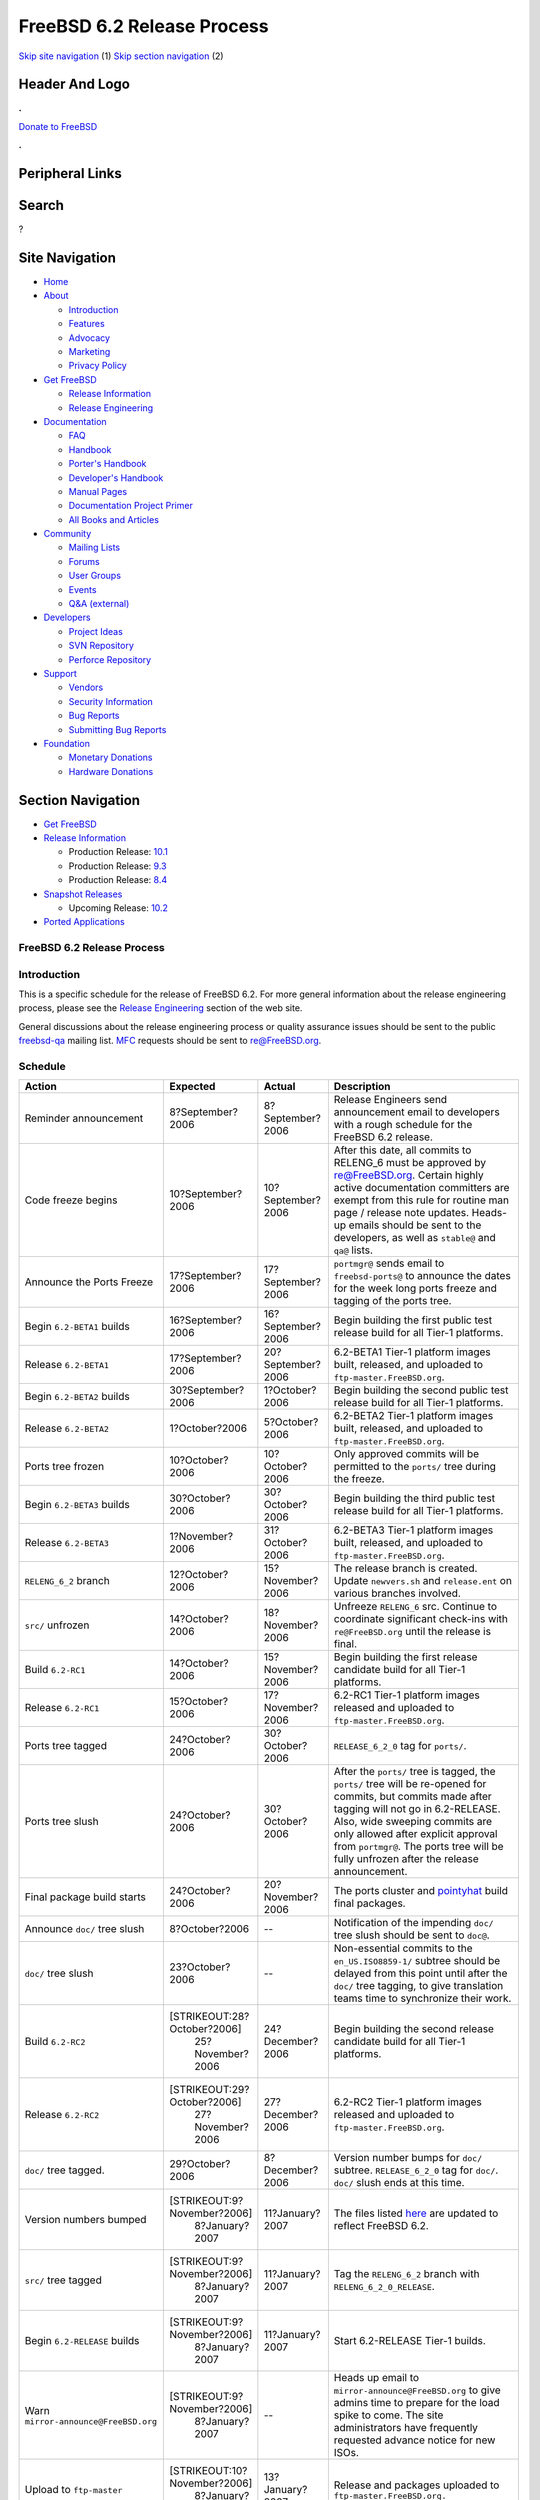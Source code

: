 ===========================
FreeBSD 6.2 Release Process
===========================

.. raw:: html

   <div id="containerwrap">

.. raw:: html

   <div id="container">

`Skip site navigation <#content>`__ (1) `Skip section
navigation <#contentwrap>`__ (2)

.. raw:: html

   <div id="headercontainer">

.. raw:: html

   <div id="header">

Header And Logo
---------------

.. raw:: html

   <div id="headerlogoleft">

|FreeBSD|

.. raw:: html

   </div>

.. raw:: html

   <div id="headerlogoright">

.. raw:: html

   <div class="frontdonateroundbox">

.. raw:: html

   <div class="frontdonatetop">

.. raw:: html

   <div>

**.**

.. raw:: html

   </div>

.. raw:: html

   </div>

.. raw:: html

   <div class="frontdonatecontent">

`Donate to FreeBSD <https://www.FreeBSDFoundation.org/donate/>`__

.. raw:: html

   </div>

.. raw:: html

   <div class="frontdonatebot">

.. raw:: html

   <div>

**.**

.. raw:: html

   </div>

.. raw:: html

   </div>

.. raw:: html

   </div>

Peripheral Links
----------------

.. raw:: html

   <div id="searchnav">

.. raw:: html

   </div>

.. raw:: html

   <div id="search">

Search
------

?

.. raw:: html

   </div>

.. raw:: html

   </div>

.. raw:: html

   </div>

Site Navigation
---------------

.. raw:: html

   <div id="menu">

-  `Home <../../>`__

-  `About <../../about.html>`__

   -  `Introduction <../../projects/newbies.html>`__
   -  `Features <../../features.html>`__
   -  `Advocacy <../../advocacy/>`__
   -  `Marketing <../../marketing/>`__
   -  `Privacy Policy <../../privacy.html>`__

-  `Get FreeBSD <../../where.html>`__

   -  `Release Information <../../releases/>`__
   -  `Release Engineering <../../releng/>`__

-  `Documentation <../../docs.html>`__

   -  `FAQ <../../doc/en_US.ISO8859-1/books/faq/>`__
   -  `Handbook <../../doc/en_US.ISO8859-1/books/handbook/>`__
   -  `Porter's
      Handbook <../../doc/en_US.ISO8859-1/books/porters-handbook>`__
   -  `Developer's
      Handbook <../../doc/en_US.ISO8859-1/books/developers-handbook>`__
   -  `Manual Pages <//www.FreeBSD.org/cgi/man.cgi>`__
   -  `Documentation Project
      Primer <../../doc/en_US.ISO8859-1/books/fdp-primer>`__
   -  `All Books and Articles <../../docs/books.html>`__

-  `Community <../../community.html>`__

   -  `Mailing Lists <../../community/mailinglists.html>`__
   -  `Forums <https://forums.FreeBSD.org>`__
   -  `User Groups <../../usergroups.html>`__
   -  `Events <../../events/events.html>`__
   -  `Q&A
      (external) <http://serverfault.com/questions/tagged/freebsd>`__

-  `Developers <../../projects/index.html>`__

   -  `Project Ideas <https://wiki.FreeBSD.org/IdeasPage>`__
   -  `SVN Repository <https://svnweb.FreeBSD.org>`__
   -  `Perforce Repository <http://p4web.FreeBSD.org>`__

-  `Support <../../support.html>`__

   -  `Vendors <../../commercial/commercial.html>`__
   -  `Security Information <../../security/>`__
   -  `Bug Reports <https://bugs.FreeBSD.org/search/>`__
   -  `Submitting Bug Reports <https://www.FreeBSD.org/support.html>`__

-  `Foundation <https://www.freebsdfoundation.org/>`__

   -  `Monetary Donations <https://www.freebsdfoundation.org/donate/>`__
   -  `Hardware Donations <../../donations/>`__

.. raw:: html

   </div>

.. raw:: html

   </div>

.. raw:: html

   <div id="content">

.. raw:: html

   <div id="sidewrap">

.. raw:: html

   <div id="sidenav">

Section Navigation
------------------

-  `Get FreeBSD <../../where.html>`__
-  `Release Information <../../releases/>`__

   -  Production Release:
      `10.1 <../../releases/10.1R/announce.html>`__
   -  Production Release:
      `9.3 <../../releases/9.3R/announce.html>`__
   -  Production Release:
      `8.4 <../../releases/8.4R/announce.html>`__

-  `Snapshot Releases <../../snapshots/>`__

   -  Upcoming Release:
      `10.2 <../../releases/10.2R/schedule.html>`__

-  `Ported Applications <../../ports/>`__

.. raw:: html

   </div>

.. raw:: html

   </div>

.. raw:: html

   <div id="contentwrap">

FreeBSD 6.2 Release Process
===========================

Introduction
============

This is a specific schedule for the release of FreeBSD 6.2. For more
general information about the release engineering process, please see
the `Release Engineering <../../releng/index.html>`__ section of the web
site.

General discussions about the release engineering process or quality
assurance issues should be sent to the public
`freebsd-qa <mailto:FreeBSD-qa@FreeBSD.org>`__ mailing list.
`MFC <../../doc/en_US.ISO8859-1/books/faq/misc.html#DEFINE-MFC>`__
requests should be sent to re@FreeBSD.org.

Schedule
========

+----------------------------------------+--------------------------------+---------------------+--------------------------------------------------------------------------------------------------------------------------------------------------------------------------------------------------------------------------------------------------------------------------------------------------------------------+
| Action                                 | Expected                       | Actual              | Description                                                                                                                                                                                                                                                                                                        |
+========================================+================================+=====================+====================================================================================================================================================================================================================================================================================================================+
| Reminder announcement                  | 8?September?2006               | 8?September?2006    | Release Engineers send announcement email to developers with a rough schedule for the FreeBSD 6.2 release.                                                                                                                                                                                                         |
+----------------------------------------+--------------------------------+---------------------+--------------------------------------------------------------------------------------------------------------------------------------------------------------------------------------------------------------------------------------------------------------------------------------------------------------------+
| Code freeze begins                     | 10?September?2006              | 10?September?2006   | After this date, all commits to RELENG\_6 must be approved by re@FreeBSD.org. Certain highly active documentation committers are exempt from this rule for routine man page / release note updates. Heads-up emails should be sent to the developers, as well as ``stable@`` and ``qa@`` lists.                    |
+----------------------------------------+--------------------------------+---------------------+--------------------------------------------------------------------------------------------------------------------------------------------------------------------------------------------------------------------------------------------------------------------------------------------------------------------+
| Announce the Ports Freeze              | 17?September?2006              | 17?September?2006   | ``portmgr@`` sends email to ``freebsd-ports@`` to announce the dates for the week long ports freeze and tagging of the ports tree.                                                                                                                                                                                 |
+----------------------------------------+--------------------------------+---------------------+--------------------------------------------------------------------------------------------------------------------------------------------------------------------------------------------------------------------------------------------------------------------------------------------------------------------+
| Begin ``6.2-BETA1`` builds             | 16?September?2006              | 16?September?2006   | Begin building the first public test release build for all Tier-1 platforms.                                                                                                                                                                                                                                       |
+----------------------------------------+--------------------------------+---------------------+--------------------------------------------------------------------------------------------------------------------------------------------------------------------------------------------------------------------------------------------------------------------------------------------------------------------+
| Release ``6.2-BETA1``                  | 17?September?2006              | 20?September?2006   | 6.2-BETA1 Tier-1 platform images built, released, and uploaded to ``ftp-master.FreeBSD.org``.                                                                                                                                                                                                                      |
+----------------------------------------+--------------------------------+---------------------+--------------------------------------------------------------------------------------------------------------------------------------------------------------------------------------------------------------------------------------------------------------------------------------------------------------------+
| Begin ``6.2-BETA2`` builds             | 30?September?2006              | 1?October?2006      | Begin building the second public test release build for all Tier-1 platforms.                                                                                                                                                                                                                                      |
+----------------------------------------+--------------------------------+---------------------+--------------------------------------------------------------------------------------------------------------------------------------------------------------------------------------------------------------------------------------------------------------------------------------------------------------------+
| Release ``6.2-BETA2``                  | 1?October?2006                 | 5?October?2006      | 6.2-BETA2 Tier-1 platform images built, released, and uploaded to ``ftp-master.FreeBSD.org``.                                                                                                                                                                                                                      |
+----------------------------------------+--------------------------------+---------------------+--------------------------------------------------------------------------------------------------------------------------------------------------------------------------------------------------------------------------------------------------------------------------------------------------------------------+
| Ports tree frozen                      | 10?October?2006                | 10?October?2006     | Only approved commits will be permitted to the ``ports/`` tree during the freeze.                                                                                                                                                                                                                                  |
+----------------------------------------+--------------------------------+---------------------+--------------------------------------------------------------------------------------------------------------------------------------------------------------------------------------------------------------------------------------------------------------------------------------------------------------------+
| Begin ``6.2-BETA3`` builds             | 30?October?2006                | 30?October?2006     | Begin building the third public test release build for all Tier-1 platforms.                                                                                                                                                                                                                                       |
+----------------------------------------+--------------------------------+---------------------+--------------------------------------------------------------------------------------------------------------------------------------------------------------------------------------------------------------------------------------------------------------------------------------------------------------------+
| Release ``6.2-BETA3``                  | 1?November?2006                | 31?October?2006     | 6.2-BETA3 Tier-1 platform images built, released, and uploaded to ``ftp-master.FreeBSD.org``.                                                                                                                                                                                                                      |
+----------------------------------------+--------------------------------+---------------------+--------------------------------------------------------------------------------------------------------------------------------------------------------------------------------------------------------------------------------------------------------------------------------------------------------------------+
| ``RELENG_6_2`` branch                  | 12?October?2006                | 15?November?2006    | The release branch is created. Update ``newvers.sh`` and ``release.ent`` on various branches involved.                                                                                                                                                                                                             |
+----------------------------------------+--------------------------------+---------------------+--------------------------------------------------------------------------------------------------------------------------------------------------------------------------------------------------------------------------------------------------------------------------------------------------------------------+
| ``src/`` unfrozen                      | 14?October?2006                | 18?November?2006    | Unfreeze ``RELENG_6`` src. Continue to coordinate significant check-ins with ``re@FreeBSD.org`` until the release is final.                                                                                                                                                                                        |
+----------------------------------------+--------------------------------+---------------------+--------------------------------------------------------------------------------------------------------------------------------------------------------------------------------------------------------------------------------------------------------------------------------------------------------------------+
| Build ``6.2-RC1``                      | 14?October?2006                | 15?November?2006    | Begin building the first release candidate build for all Tier-1 platforms.                                                                                                                                                                                                                                         |
+----------------------------------------+--------------------------------+---------------------+--------------------------------------------------------------------------------------------------------------------------------------------------------------------------------------------------------------------------------------------------------------------------------------------------------------------+
| Release ``6.2-RC1``                    | 15?October?2006                | 17?November?2006    | 6.2-RC1 Tier-1 platform images released and uploaded to ``ftp-master.FreeBSD.org``.                                                                                                                                                                                                                                |
+----------------------------------------+--------------------------------+---------------------+--------------------------------------------------------------------------------------------------------------------------------------------------------------------------------------------------------------------------------------------------------------------------------------------------------------------+
| Ports tree tagged                      | 24?October?2006                | 30?October?2006     | ``RELEASE_6_2_0`` tag for ``ports/``.                                                                                                                                                                                                                                                                              |
+----------------------------------------+--------------------------------+---------------------+--------------------------------------------------------------------------------------------------------------------------------------------------------------------------------------------------------------------------------------------------------------------------------------------------------------------+
| Ports tree slush                       | 24?October?2006                | 30?October?2006     | After the ``ports/`` tree is tagged, the ``ports/`` tree will be re-opened for commits, but commits made after tagging will not go in 6.2-RELEASE. Also, wide sweeping commits are only allowed after explicit approval from ``portmgr@``. The ports tree will be fully unfrozen after the release announcement.   |
+----------------------------------------+--------------------------------+---------------------+--------------------------------------------------------------------------------------------------------------------------------------------------------------------------------------------------------------------------------------------------------------------------------------------------------------------+
| Final package build starts             | 24?October?2006                | 20?November?2006    | The ports cluster and `pointyhat <http://pointyhat.FreeBSD.org>`__ build final packages.                                                                                                                                                                                                                           |
+----------------------------------------+--------------------------------+---------------------+--------------------------------------------------------------------------------------------------------------------------------------------------------------------------------------------------------------------------------------------------------------------------------------------------------------------+
| Announce ``doc/`` tree slush           | 8?October?2006                 | --                  | Notification of the impending ``doc/`` tree slush should be sent to ``doc@``.                                                                                                                                                                                                                                      |
+----------------------------------------+--------------------------------+---------------------+--------------------------------------------------------------------------------------------------------------------------------------------------------------------------------------------------------------------------------------------------------------------------------------------------------------------+
| ``doc/`` tree slush                    | 23?October?2006                | --                  | Non-essential commits to the ``en_US.ISO8859-1/`` subtree should be delayed from this point until after the ``doc/`` tree tagging, to give translation teams time to synchronize their work.                                                                                                                       |
+----------------------------------------+--------------------------------+---------------------+--------------------------------------------------------------------------------------------------------------------------------------------------------------------------------------------------------------------------------------------------------------------------------------------------------------------+
| Build ``6.2-RC2``                      | [STRIKEOUT:28?October?2006]    | 24?December?2006    | Begin building the second release candidate build for all Tier-1 platforms.                                                                                                                                                                                                                                        |
|                                        |  25?November?2006              |                     |                                                                                                                                                                                                                                                                                                                    |
+----------------------------------------+--------------------------------+---------------------+--------------------------------------------------------------------------------------------------------------------------------------------------------------------------------------------------------------------------------------------------------------------------------------------------------------------+
| Release ``6.2-RC2``                    | [STRIKEOUT:29?October?2006]    | 27?December?2006    | 6.2-RC2 Tier-1 platform images released and uploaded to ``ftp-master.FreeBSD.org``.                                                                                                                                                                                                                                |
|                                        |  27?November?2006              |                     |                                                                                                                                                                                                                                                                                                                    |
+----------------------------------------+--------------------------------+---------------------+--------------------------------------------------------------------------------------------------------------------------------------------------------------------------------------------------------------------------------------------------------------------------------------------------------------------+
| ``doc/`` tree tagged.                  | 29?October?2006                | 8?December?2006     | Version number bumps for ``doc/`` subtree. ``RELEASE_6_2_0`` tag for ``doc/``. ``doc/`` slush ends at this time.                                                                                                                                                                                                   |
+----------------------------------------+--------------------------------+---------------------+--------------------------------------------------------------------------------------------------------------------------------------------------------------------------------------------------------------------------------------------------------------------------------------------------------------------+
| Version numbers bumped                 | [STRIKEOUT:9?November?2006]    | 11?January?2007     | The files listed `here <../../doc/en_US.ISO8859-1/articles/releng/article.html#VERSIONBUMP>`__ are updated to reflect FreeBSD 6.2.                                                                                                                                                                                 |
|                                        |  8?January?2007                |                     |                                                                                                                                                                                                                                                                                                                    |
+----------------------------------------+--------------------------------+---------------------+--------------------------------------------------------------------------------------------------------------------------------------------------------------------------------------------------------------------------------------------------------------------------------------------------------------------+
| ``src/`` tree tagged                   | [STRIKEOUT:9?November?2006]    | 11?January?2007     | Tag the ``RELENG_6_2`` branch with ``RELENG_6_2_0_RELEASE``.                                                                                                                                                                                                                                                       |
|                                        |  8?January?2007                |                     |                                                                                                                                                                                                                                                                                                                    |
+----------------------------------------+--------------------------------+---------------------+--------------------------------------------------------------------------------------------------------------------------------------------------------------------------------------------------------------------------------------------------------------------------------------------------------------------+
| Begin ``6.2-RELEASE`` builds           | [STRIKEOUT:9?November?2006]    | 11?January?2007     | Start 6.2-RELEASE Tier-1 builds.                                                                                                                                                                                                                                                                                   |
|                                        |  8?January?2007                |                     |                                                                                                                                                                                                                                                                                                                    |
+----------------------------------------+--------------------------------+---------------------+--------------------------------------------------------------------------------------------------------------------------------------------------------------------------------------------------------------------------------------------------------------------------------------------------------------------+
| Warn ``mirror-announce@FreeBSD.org``   | [STRIKEOUT:9?November?2006]    | --                  | Heads up email to ``mirror-announce@FreeBSD.org`` to give admins time to prepare for the load spike to come. The site administrators have frequently requested advance notice for new ISOs.                                                                                                                        |
|                                        |  8?January?2007                |                     |                                                                                                                                                                                                                                                                                                                    |
+----------------------------------------+--------------------------------+---------------------+--------------------------------------------------------------------------------------------------------------------------------------------------------------------------------------------------------------------------------------------------------------------------------------------------------------------+
| Upload to ``ftp-master``               | [STRIKEOUT:10?November?2006]   | 13?January?2007     | Release and packages uploaded to ``ftp-master.FreeBSD.org.``                                                                                                                                                                                                                                                       |
|                                        |  8?January?2007                |                     |                                                                                                                                                                                                                                                                                                                    |
+----------------------------------------+--------------------------------+---------------------+--------------------------------------------------------------------------------------------------------------------------------------------------------------------------------------------------------------------------------------------------------------------------------------------------------------------+
| Announcement                           | [STRIKEOUT:13?November?2006]   | 15?January?2007     | Announcement sent out after a majority of the mirrors have received the bits.                                                                                                                                                                                                                                      |
|                                        |  10?January?2007               |                     |                                                                                                                                                                                                                                                                                                                    |
+----------------------------------------+--------------------------------+---------------------+--------------------------------------------------------------------------------------------------------------------------------------------------------------------------------------------------------------------------------------------------------------------------------------------------------------------+
| Turn over to so@                       | TBD                            | 22?January?2007     | Control of the RELENG\_6\_2 branch is handed over to the FreeBSD Security Officer Team one or two weeks after the announcement.                                                                                                                                                                                    |
+----------------------------------------+--------------------------------+---------------------+--------------------------------------------------------------------------------------------------------------------------------------------------------------------------------------------------------------------------------------------------------------------------------------------------------------------+

Additional Information
======================

-  `FreeBSD 6.2 developer todo list. <todo.html>`__
-  `FreeBSD 6.2 Code Freeze Commit Approval List. <approvals.html>`__
-  `FreeBSD Release Engineering website. <../../releng/index.html>`__

.. raw:: html

   </div>

.. raw:: html

   </div>

.. raw:: html

   <div id="footer">

`Site Map <../../search/index-site.html>`__ \| `Legal
Notices <../../copyright/>`__ \| ? 1995–2015 The FreeBSD Project. All
rights reserved.

.. raw:: html

   </div>

.. raw:: html

   </div>

.. raw:: html

   </div>

.. |FreeBSD| image:: ../../layout/images/logo-red.png
   :target: ../..
